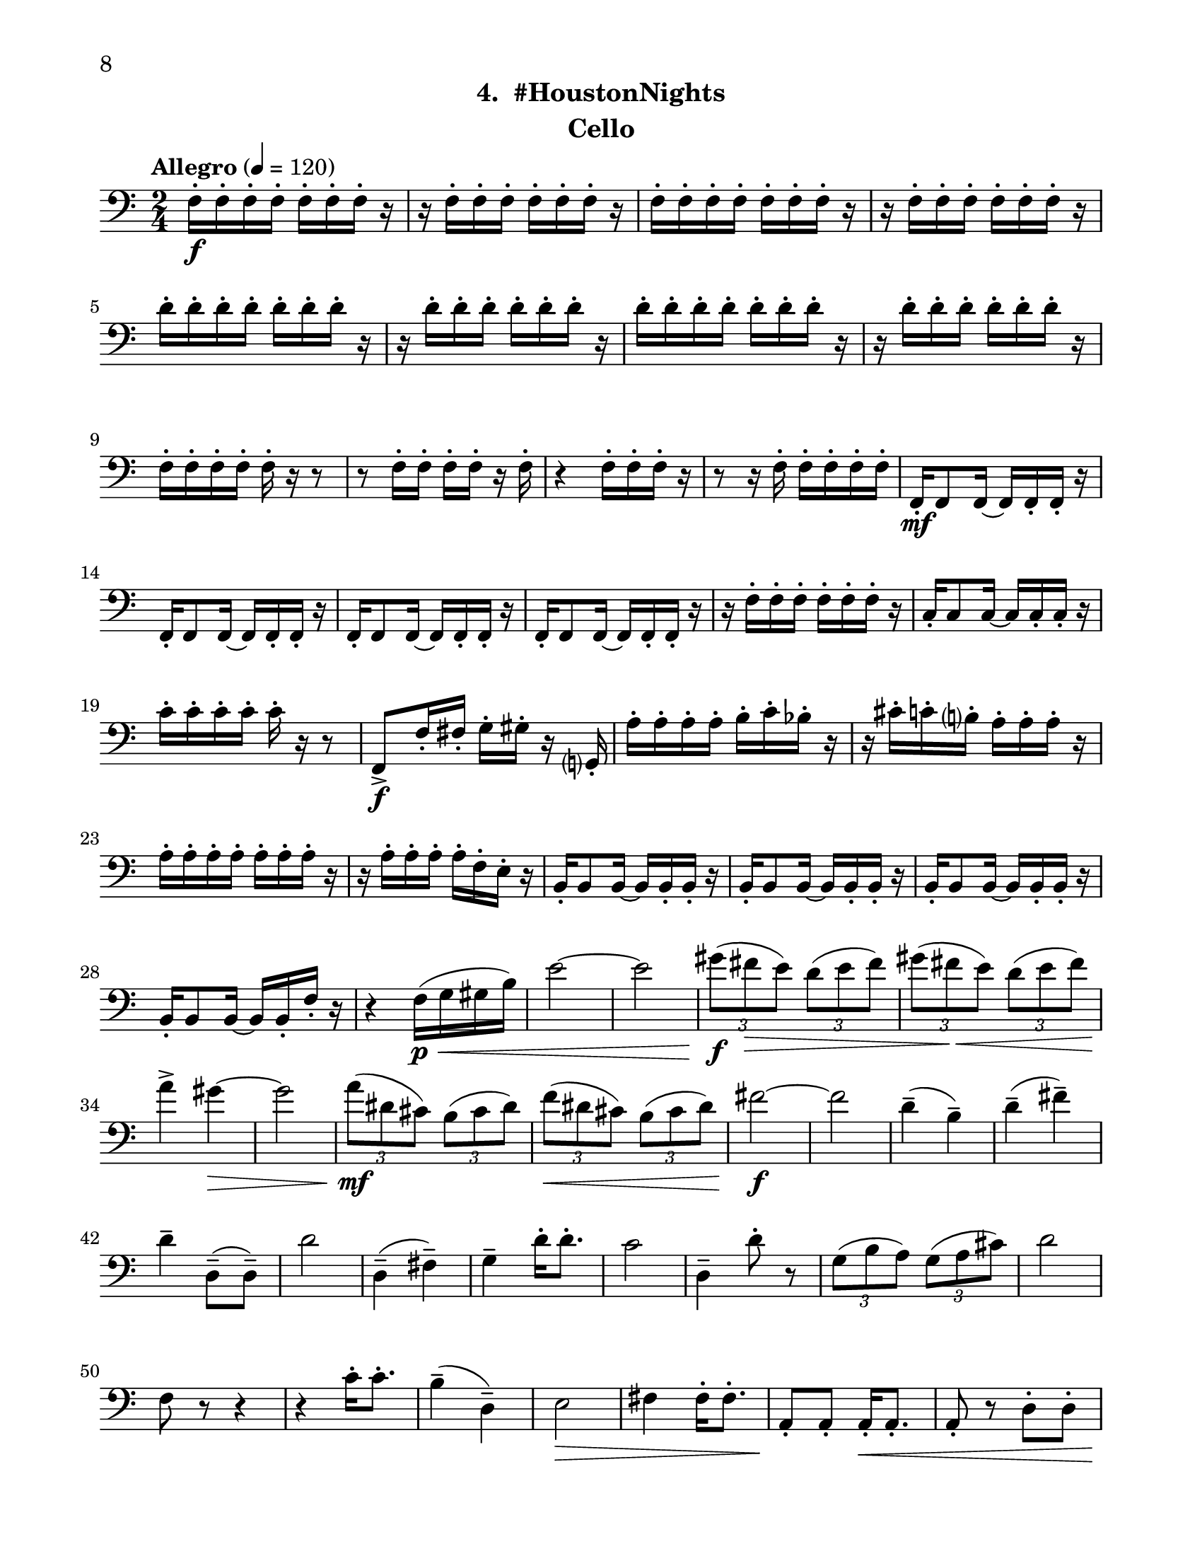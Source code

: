 \version "2.12.0"
#(set-default-paper-size "letter")
#(set-global-staff-size 21)

\paper {
  line-width    = 180\mm
  left-margin   = 20\mm
  top-margin    = 10\mm
  bottom-margin = 15\mm
  indent = 0 \mm 
  ragged-bottom = ##f  
  first-page-number = 8				%% CHANGE NUMBER
  print-first-page-number = ##t  
  two-sided = ##t
  binding-offset = 0.25\in
  }

\header {
  subtitle = "4.  #HoustonNights"		%% CHANGE TITLE
    tagline = ##f
    instrument = "Cello"                     %% CHANGE INSTRUMENT NAME
    }

AvoiceAA = \relative c{
    \clef bass
    %staffkeysig
    \key c \major 
    %bartimesig: 
    \time 2/4 
    \tempo "Allegro" 4 = 120
    f16-.  \f f-.  f-.  f-.  f-.  f-.  f-.  r      | % 1
    r f-.  f-.  f-.  f-.  f-.  f-.  r      | % 2
    f-.  f-.  f-.  f-.  f-.  f-.  f-.  r      | % 3
    r f-.  f-.  f-.  f-.  f-.  f-.  r      | % 4
    d'-.  d-.  d-.  d-.  d-.  d-.  d-.  r      | % 5
    r d-.  d-.  d-.  d-.  d-.  d-.  r      | % 6
    d-.  d-.  d-.  d-.  d-.  d-.  d-.  r      | % 7
    r d-.  d-.  d-.  d-.  d-.  d-.  r      | % 8
    f,-.  f-.  f-.  f-.  f-.  r r8      | % 9
    r f16-.  f-.  f-.  f-.  r f-.       | % 10
    r4 f16-.  f-.  f-.  r      | % 11
    r8 r16 f-.  f-.  f-.  f-.  f-.       | % 12
    f,-.  \mf f8 f16~ f f-.  f-.  r      | % 13
    f-.  f8 f16~ f f-.  f-.  r      | % 14
    f-.  f8 f16~ f f-.  f-.  r      | % 15
    f-.  f8 f16~ f f-.  f-.  r      | % 16
    r f'-.  f-.  f-.  f-.  f-.  f-.  r      | % 17
    c-.  c8 c16~ c c-.  c-.  r      | % 18
    c'-.  c-.  c-.  c-.  c-.  r r8      | % 19
    f,,->  \f f'16-.  fis-.  g-.  gis-.  r g,-.       | % 20
    a'-.  a-.  a-.  a-.  b-.  c-.  bes-.  r      | % 21
    r cis-.  c-.  b-.  a-.  a-.  a-.  r      | % 22
    a-.  a-.  a-.  a-.  a-.  a-.  a-.  r      | % 23
    r a-.  a-.  a-.  a-.  f-.  e-.  r      | % 24
    b-.  b8 b16~ b b-.  b-.  r      | % 25
    b-.  b8 b16~ b b-.  b-.  r      | % 26
    b-.  b8 b16~ b b-.  b-.  r      | % 27
    b16-.  b8 b16~ b b-.  f'-.  r      | % 28
    r4 f16( \< \p g gis b)      | % 29
    e2~      | % 30
    e      | % 31
    \times 2/3{gis8( \f fis \> e)  } \times 2/3{d( e fis)  }      | % 32
    \times 2/3{gis( fis \< e)  } \times 2/3{d( e fis)  }      | % 33
    a4-> \! gis~ \>      | % 34
    gis2      | % 35
    \times 2/3{a8( \! \mf dis, cis)  } \times 2/3{b( cis dis)  }      | % 36
    \times 2/3{f( \< dis cis)  } \times 2/3{b( cis dis)  }      | % 37
    fis2~ \! \f      | % 38
    fis      | % 39
    d4-- ( b-- )      | % 40
    d-- ( fis-- )      | % 41
    d--  d,8-- ( d-- )      | % 42
    d'2      | % 43
    d,4-- ( fis-- )      | % 44
    g--  d'16-.  d8.-.       | % 45
    c2      | % 46
    d,4--  d'8-.  r      | % 47
    \times 2/3{g,8( b a)  } \times 2/3{g( a cis)  }      | % 48
    d2      | % 49
    f,8 r r4      | % 50
    r c'16-.  c8.-.       | % 51
    b4-- ( d,-- )      | % 52
    e2 \>     | % 53
    fis4 fis16-.  fis8.-.       | % 54
    a,8-. \!  a-.  a16-. \< a8.-.       | % 55
    a8-.  r d-.  d-.       | % 56
    d'16-.  \f d-.  d-.  d-.  d-.  d-.  d-.  r      | % 57
    r d-.  d-.  d-.  d-.  d-.  d-.  r      | % 58
    f,-.  f-.  f-.  f-.  f-.  r r8      | % 59
    r f16-.  f-.  f-.  f-.  r a,-.       | % 60
    b8-.  r r4 \bar "||"     | % 61
    %bartimesig: 
    \time 4/4 
    \tempo "poco meno mosso" 4 = 112
    a4.->  \f r8 e'4.->  r8      | % 62
    a,4.->  r8 e4.->  r8      | % 63
    a->  r r4 e'2      | % 64
    a,4.->  r8 a4.-> -.  a8-.       | % 65
    a4.->  r8 b4.-> -.  b8-.       | % 66
    bes4->  r e2      | % 67
    a,4.->  r8 c4.-> -.  b8-.       | % 68
    ais4-> -.  f'8--  \mf fis--  dis( c) cis( d)      | % 69
    \times 2/3{b'4 ais g  } \times 2/3{e gis a  }      | % 70
    d,2->  r      | % 71
    gis4-.  e'8( f) e( dis) b( c)      | % 72
    d,2->  r      | % 73
    a8-.  e'( \< dis fis) a( gis g ais)      | % 74
    e,4.->  \! \f r8 e4.-> -.  e8-.       | % 75
    e4.->  r8 fis4.-> -.  fis8-.       | % 76
    f->  r r4 b2      | % 77
    e,4.->  r8 g4->  fis      | % 78
    f-> -.  r cis' cis      | % 79
    r8 fis-.  r fis-.  fis4-.  fis-.       | % 80
    R1  | % 
    %bartimesig: 
    \time 3/4 
    b,8-.  \f b16-.  b-.  b4. b16-.  b-.       | % 82
    b8-.  r b4 b8-.  b-.       | % 83
    b2 r4      | % 84
    %bartimesig: 
    \time 2/4 
    R2  | % 
    b8-.  fis-.  b-.  fis-.       | % 86
    b-.  fis-.  b-.  fis-.       | % 87
    b-.  g-.  b-.  g-.       | % 88
    b-.  g-.  b-.  g-.       | % 89
    cis-.  g-.  c-.  g-.       | % 90
    b-.  g-.  ais-.  fis-.       | % 91
    ees4. \ff r8      | % 92
    ees4-.  ees~      | % 93
    ees2\fermata       | % 94
    b'8-.  \f fis-.  b-.  fis-.       | % 95
    b-.  fis-.  b-.  fis-.       | % 96
    b-.  fis-.  b-.  fis-.       | % 97
    b-.  g-.  b-.  g-.       | % 98
    b-.  g-.  b-.  g-.       | % 99
    cis-.  g-.  c-.  g-.       | % 100
    b-.  g-.  ais-.  fis-.       | % 101
    ees2 \ff      | % 102
    d \f      | % 103
    c      | % 104
    e2~    \bar "||"      | % 105
    %barkeysig: 
    \key a \major 
    \tempo "Moderato semplice" 4 = 92  
    e4 r      | % 106
    %bartimesig: 
    \time 3/4 
    R2. *7  | % 
    \pageBreak
    r4 d8( \p \< e fis gis)
    a2. \mf      | % 115
    e'2.      | % 116
    b2.      | % 117
    cis2 cis,8( e)      | % 118
    fis2.      | % 119
    e2.      | % 120
    d4( e) e      | % 121
    a2 r4      | % 122
    %bartimesig: 
    \time 2/4 
    a8-.  \mf a-.  a-.  a-.       | % 123
    d-.  d-.  d-.  d-.       | % 124
    e r r4      | % 125
    r c'16-.  c8.-.       | % 126
    b4--  d,--       | % 127
    e2      | % 128
    fis4 fis16-.  fis8.-.       | % 129
    e,2    \bar "||"      | % 130
    %barkeysig: 
    \key bes \major 
    \tempo "Allegro" 4 = 132
    f8-.  \mp f16-.  f-.  f8-.  f16-.  f-.       | % 131
    f8-.  f16-.  f-.  f8-.  f16-.  f-.       | % 132
    f8-.  f16-.  f-.  f8-.  f16-.  f-.       | % 133
    f8-.  f16-.  f-.  f8-.  f16-.  f-.       | % 134
    f8-.  \< \mf f16-.  f-.  f8-.  f16-.  f-.       | % 135
    f8-.  \! \f f16-.  f-.  f8-.  f16-.  f-.       | % 136
    f8-.  f16-.  f-.  f8-.  f16-.  f-.       | % 137
    f8-.  f16-.  f-.  f8-.  f16-.  f-.       | % 138
    f8-.  f16-.  f-.  f8-.  f16-.  f-.       | % 139
    f8-.  f16-.  f-.  f8-.  f16-.  f-.       | % 140
    f8-.  f16-.  f-.  f8-.  f16-.  f-.       | % 141
    f8-.  f16-.  f-.  f8-.  f16-.  f-.       | % 142
    f8-.  f16-.  f-.  f8-.  f16-.  f-.       | % 143
    f8-.  f16-.  f-.  f8-.  f16-.  f-.       | % 144
    f8-.  f16-.  f-.  f8-.  f16-.  f-.       | % 145
    f8-.  f16-.  f-.  f8-.  f16-.  f-.       | % 146
    f8-.  f16-.  f-.  f8-.  f16-.  f-.       | % 147
    f8-.  f16-.  f-.  f8-.  f16-.  f-.       | % 148
    f8-.  f16-.  f-.  f8-.  f16-.  f-.       | % 149
    f8-.  f16-.  f-.  f8-.  f16-.  f-.       | % 150
    f8-.  f16-.  f-.  f8-.  f16-.  f-.       | % 151
    f8-.  f16-.  f-.  f8-.  f16-.  f-.       | % 152
    f8-.  f16-.  f-.  f8-.  f16-.  f-.       | % 153
    f8-.  f16-.  f-.  f8-.  f16-.  f-.       | % 154
    f8-.  f16-.  f-.  f8-.  f16-.  f-.       | % 155
    f8-.  f16-.  f-.  f8-.  f16-.  f-.       | % 156
    f8-.  f16-.  f-.  f8-.  f16-.  f-.       | % 157
    f8-.  f16-.  f-.  f8-.  f16-.  f-.       | % 158
    f8-.  f16-.  f-.  f8-.  f16-.  f-.       | % 159
    f8-.  f16-.  f-.  f8-.  f16-.  f-.       | % 160
    f8-.  f16-.  f-.  f8-.  f16-.  f-.       | % 161
    f8-.  f16-.  f-.  f8-.  f16-.  f-.       | % 162
    f8-.  f16-.  f-.  f8-.  f16-.  f-.       | % 163
    fis8-.  fis16-.  fis-.  fis8-.  fis16-.  fis-.       | % 164
    f8-.  f16-.  f-.  f8-.  f16-.  f-.       | % 165
    f16-.  f-.  f-.  f-.  bes4-.  \fz \bar "|." 
}% end of last bar in partorvoice

ApartA =  << 
        \context Voice = AvoiceAA{ \AvoiceAA }
        >> 


\score { 
    << 
        \context Staff = ApartA << 
            \ApartA
        >>

      \set Score.skipBars = ##t
       #(set-accidental-style 'modern-cautionary)
      \set Score.markFormatter = #format-mark-box-letters %%boxed rehearsal-marks
  >>
}%% end of score-block 
